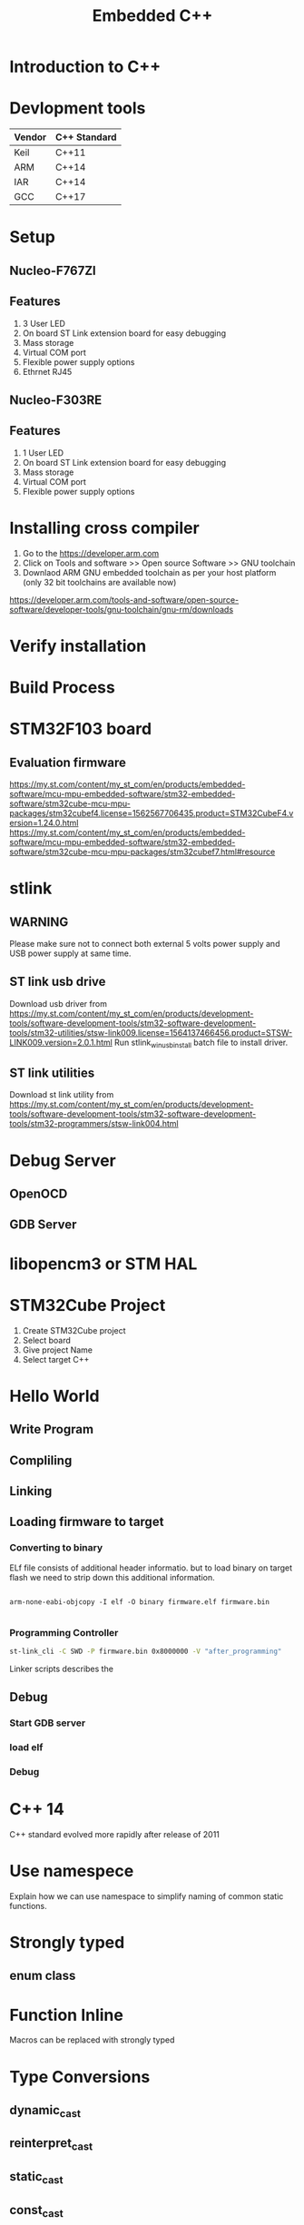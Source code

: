 #+Title: Embedded C++ 
# +Author: Prasad Ghole
#+Email: prasad.ghole@ltts.com
#+REVEAL_THEME: night
#+OPTIONS: toc:nil num:nil timestamp:nil 
* Introduction to C++
* Devlopment tools


 | Vendor | C++ Standard |
 |--------+--------------|
 | Keil   | C++11        |
 | ARM    | C++14        |
 | IAR    | C++14        |
 | GCC    | C++17        |
* Setup
** Nucleo-F767ZI
   [[./images/nucleo-f767.png]]
** Features
  1. 3 User LED
  2. On board ST Link extension board for easy debugging
  3. Mass storage
  4. Virtual COM port
  5. Flexible power supply options
  6. Ethrnet RJ45
** Nucleo-F303RE
   [[./images/nucleo-f303.png]]
** Features
  1. 1 User LED
  2. On board ST Link extension board for easy debugging
  3. Mass storage
  4. Virtual COM port
  5. Flexible power supply options
* Installing cross compiler
1. Go to the https://developer.arm.com 
2. Click on Tools and software >> Open source Software >> GNU toolchain
3. Downlaod ARM GNU embedded toolchain as per your host platform (only 32 bit toolchains are available now)
https://developer.arm.com/tools-and-software/open-source-software/developer-tools/gnu-toolchain/gnu-rm/downloads

* Verify installation
  
* Build Process
* STM32F103 board
** Evaluation firmware
https://my.st.com/content/my_st_com/en/products/embedded-software/mcu-mpu-embedded-software/stm32-embedded-software/stm32cube-mcu-mpu-packages/stm32cubef4.license=1562567706435.product=STM32CubeF4.version=1.24.0.html
https://my.st.com/content/my_st_com/en/products/embedded-software/mcu-mpu-embedded-software/stm32-embedded-software/stm32cube-mcu-mpu-packages/stm32cubef7.html#resource

* stlink 
** WARNING
Please make sure not to connect both external 5 volts power supply and USB power supply at same time.
** ST link usb drive
Download usb driver from 
https://my.st.com/content/my_st_com/en/products/development-tools/software-development-tools/stm32-software-development-tools/stm32-utilities/stsw-link009.license=1564137466456.product=STSW-LINK009.version=2.0.1.html
 Run stlink_winusb_install batch file to install driver.
** ST link utilities
Download st link utility from 
https://my.st.com/content/my_st_com/en/products/development-tools/software-development-tools/stm32-software-development-tools/stm32-programmers/stsw-link004.html

* Debug Server 
** OpenOCD
** GDB Server
* libopencm3 or STM HAL


* STM32Cube Project
1. Create STM32Cube project
2. Select board 
3. Give project Name
4. Select target C++
* Hello World
** Write Program
** Compliling
** Linking
** Loading firmware to target
*** Converting to binary
ELf file consists of additional header informatio. but to load binary on target flash we need to strip down this 
additional information. 
#+BEGIN_SRC shell

arm-none-eabi-objcopy -I elf -O binary firmware.elf firmware.bin
 
#+END_SRC
*** Programming Controller

#+BEGIN_SRC bash
st-link_cli -C SWD -P firmware.bin 0x8000000 -V "after_programming"

#+END_SRC
Linker scripts describes the
** Debug
*** Start GDB server
*** load elf
*** Debug
* C++ 14 
C++ standard evolved more rapidly after release of 2011
* Use namespece
Explain how we can use namespace to simplify naming of common static functions.
#+SRC_BEGIN C++

#+SRC_END

* Strongly typed
** enum class
* Function Inline
  Macros can be replaced with strongly typed
* Type Conversions
** dynamic_cast
** reinterpret_cast
** static_cast
** const_cast
* static asserts 
This will help in compile time catching of errors.
* Mixing C and C++  libraries 
* Templates
* std::Array
* std::tuple
* Referances
** Gnu C 
*** Predefined macros
https://gcc.gnu.org/onlinedocs/cpp/Common-Predefined-Macros.html
** Keil library
*** run time library support 
http://www.keil.com/support/man/docs/armlib/armlib_chr1358938908603.htm

C++ libraries need C libraries for target specific support.
